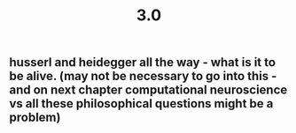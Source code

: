 #+TITLE: 3.0

** husserl and heidegger all the way - what is it to be alive. (may not be necessary to go into this - and on next chapter computational neuroscience vs all these philosophical questions might be a problem)